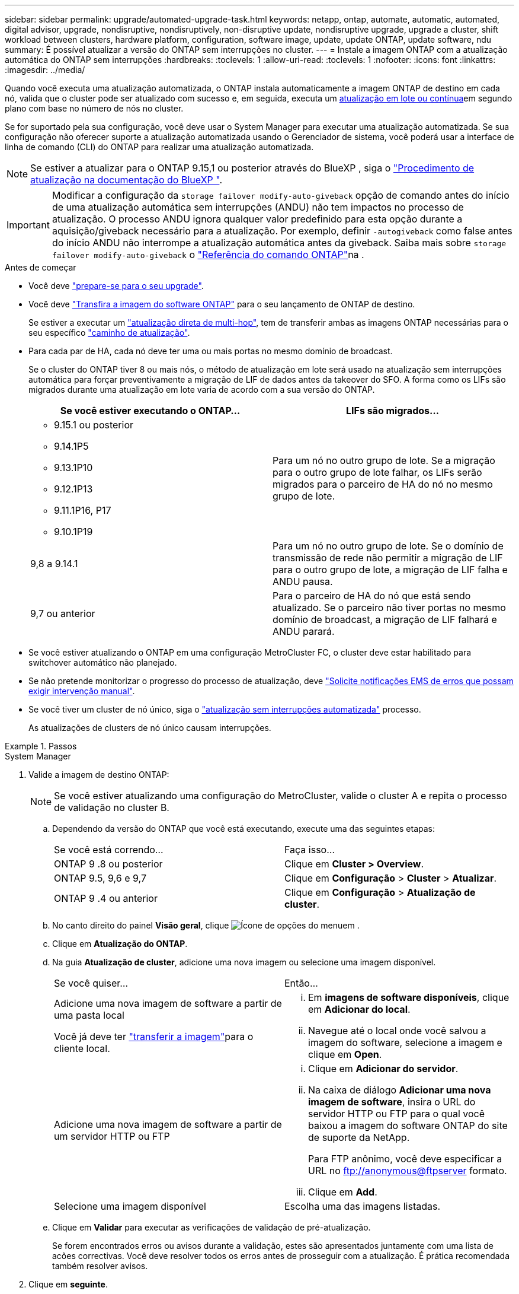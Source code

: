 ---
sidebar: sidebar 
permalink: upgrade/automated-upgrade-task.html 
keywords: netapp, ontap, automate, automatic, automated, digital advisor, upgrade, nondisruptive, nondisruptively, non-disruptive update, nondisruptive upgrade, upgrade a cluster, shift workload between clusters, hardware platform, configuration, software image, update, update ONTAP, update software, ndu 
summary: É possível atualizar a versão do ONTAP sem interrupções no cluster. 
---
= Instale a imagem ONTAP com a atualização automática do ONTAP sem interrupções
:hardbreaks:
:toclevels: 1
:allow-uri-read: 
:toclevels: 1
:nofooter: 
:icons: font
:linkattrs: 
:imagesdir: ../media/


[role="lead"]
Quando você executa uma atualização automatizada, o ONTAP instala automaticamente a imagem ONTAP de destino em cada nó, valida que o cluster pode ser atualizado com sucesso e, em seguida, executa um xref:concept_upgrade_methods.html[atualização em lote ou contínua]em segundo plano com base no número de nós no cluster.

Se for suportado pela sua configuração, você deve usar o System Manager para executar uma atualização automatizada. Se sua configuração não oferecer suporte a atualização automatizada usando o Gerenciador de sistema, você poderá usar a interface de linha de comando (CLI) do ONTAP para realizar uma atualização automatizada.


NOTE: Se estiver a atualizar para o ONTAP 9.15,1 ou posterior através do BlueXP , siga o link:https://docs.netapp.com/us-en/bluexp-software-updates/get-started/software-updates.html["Procedimento de atualização na documentação do BlueXP "^].


IMPORTANT: Modificar a configuração da `storage failover modify-auto-giveback` opção de comando antes do início de uma atualização automática sem interrupções (ANDU) não tem impactos no processo de atualização. O processo ANDU ignora qualquer valor predefinido para esta opção durante a aquisição/giveback necessário para a atualização. Por exemplo, definir `-autogiveback` como false antes do início ANDU não interrompe a atualização automática antes da giveback. Saiba mais sobre `storage failover modify-auto-giveback` o link:https://docs.netapp.com/us-en/ontap-cli/search.html?q=storage+failover+modify-auto-giveback["Referência do comando ONTAP"^]na .

.Antes de começar
* Você deve link:prepare.html["prepare-se para o seu upgrade"].
* Você deve link:download-software-image.html["Transfira a imagem do software ONTAP"] para o seu lançamento de ONTAP de destino.
+
Se estiver a executar um link:../upgrade/concept_upgrade_paths.html#types-of-upgrade-paths["atualização direta de multi-hop"], tem de transferir ambas as imagens ONTAP necessárias para o seu específico link:../upgrade/concept_upgrade_paths.html#supported-upgrade-paths["caminho de atualização"].

* Para cada par de HA, cada nó deve ter uma ou mais portas no mesmo domínio de broadcast.
+
Se o cluster do ONTAP tiver 8 ou mais nós, o método de atualização em lote será usado na atualização sem interrupções automática para forçar preventivamente a migração de LIF de dados antes da takeover do SFO. A forma como os LIFs são migrados durante uma atualização em lote varia de acordo com a sua versão do ONTAP.

+
[cols="2"]
|===
| Se você estiver executando o ONTAP... | LIFs são migrados... 


 a| 
** 9.15.1 ou posterior
** 9.14.1P5
** 9.13.1P10
** 9.12.1P13
** 9.11.1P16, P17
** 9.10.1P19

| Para um nó no outro grupo de lote. Se a migração para o outro grupo de lote falhar, os LIFs serão migrados para o parceiro de HA do nó no mesmo grupo de lote. 


| 9,8 a 9.14.1 | Para um nó no outro grupo de lote. Se o domínio de transmissão de rede não permitir a migração de LIF para o outro grupo de lote, a migração de LIF falha e ANDU pausa. 


| 9,7 ou anterior | Para o parceiro de HA do nó que está sendo atualizado. Se o parceiro não tiver portas no mesmo domínio de broadcast, a migração de LIF falhará e ANDU parará. 
|===
* Se você estiver atualizando o ONTAP em uma configuração MetroCluster FC, o cluster deve estar habilitado para switchover automático não planejado.
* Se não pretende monitorizar o progresso do processo de atualização, deve link:../error-messages/configure-ems-notifications-sm-task.html["Solicite notificações EMS de erros que possam exigir intervenção manual"].
* Se você tiver um cluster de nó único, siga o link:../system-admin/single-node-clusters.html["atualização sem interrupções automatizada"] processo.
+
As atualizações de clusters de nó único causam interrupções.



.Passos
[role="tabbed-block"]
====
.System Manager
--
. Valide a imagem de destino ONTAP:
+

NOTE: Se você estiver atualizando uma configuração do MetroCluster, valide o cluster A e repita o processo de validação no cluster B.

+
.. Dependendo da versão do ONTAP que você está executando, execute uma das seguintes etapas:
+
|===


| Se você está correndo... | Faça isso... 


| ONTAP 9 .8 ou posterior  a| 
Clique em *Cluster > Overview*.



| ONTAP 9.5, 9,6 e 9,7  a| 
Clique em *Configuração* > *Cluster* > *Atualizar*.



| ONTAP 9 .4 ou anterior  a| 
Clique em *Configuração* > *Atualização de cluster*.

|===
.. No canto direito do painel *Visão geral*, clique image:icon_kabob.gif["Ícone de opções do menu"]em .
.. Clique em *Atualização do ONTAP*.
.. Na guia *Atualização de cluster*, adicione uma nova imagem ou selecione uma imagem disponível.
+
|===


| Se você quiser... | Então... 


 a| 
Adicione uma nova imagem de software a partir de uma pasta local

Você já deve ter link:download-software-image.html["transferir a imagem"]para o cliente local.
 a| 
... Em *imagens de software disponíveis*, clique em *Adicionar do local*.
... Navegue até o local onde você salvou a imagem do software, selecione a imagem e clique em *Open*.




 a| 
Adicione uma nova imagem de software a partir de um servidor HTTP ou FTP
 a| 
... Clique em *Adicionar do servidor*.
... Na caixa de diálogo *Adicionar uma nova imagem de software*, insira o URL do servidor HTTP ou FTP para o qual você baixou a imagem do software ONTAP do site de suporte da NetApp.
+
Para FTP anônimo, você deve especificar a URL no ftp://anonymous@ftpserver[] formato.

... Clique em *Add*.




 a| 
Selecione uma imagem disponível
 a| 
Escolha uma das imagens listadas.

|===
.. Clique em *Validar* para executar as verificações de validação de pré-atualização.
+
Se forem encontrados erros ou avisos durante a validação, estes são apresentados juntamente com uma lista de acões correctivas. Você deve resolver todos os erros antes de prosseguir com a atualização. É prática recomendada também resolver avisos.



. Clique em *seguinte*.
. Clique em *Atualizar*.
+
A validação é executada novamente. Quaisquer erros ou avisos restantes são apresentados juntamente com uma lista de ações corretivas. Os erros devem ser corrigidos antes de poder prosseguir com a atualização. Se a validação for concluída com avisos, corrija os avisos ou escolha *Atualizar com avisos*.

+

NOTE: Por padrão, o ONTAP usa o link:concept_upgrade_methods.html["processo de atualização em lote"] para atualizar clusters com oito ou mais nós. A partir do ONTAP 9.10.1, se preferir, você pode selecionar *Atualizar um par de HA de cada vez* para substituir o padrão e fazer com que o cluster atualize um par de HA de cada vez usando o processo de atualização contínua.

+
Para configurações do MetroCluster com mais de 2 nós, o processo de atualização do ONTAP é iniciado simultaneamente nos pares de HA em ambos os locais. Para uma configuração de MetroCluster de 2 nós, a atualização é iniciada primeiro no site em que a atualização não é iniciada. A atualização no site restante começa após a primeira atualização estar completa.

. Se a atualização parar devido a um erro, clique na mensagem de erro para visualizar os detalhes e corrija o erro e link:resume-upgrade-after-andu-error.html["retomar a atualização"].


.Depois de terminar
Depois que a atualização for concluída com êxito, o nó será reinicializado e você será redirecionado para a página de login do System Manager. Se o nó demorar muito tempo para reiniciar, você deve atualizar seu navegador.

--
.CLI
--
. Valide a imagem do software de destino do ONTAP
+

NOTE: Se você estiver atualizando uma configuração do MetroCluster, primeiro execute as etapas a seguir no cluster A e execute as mesmas etapas no cluster B.

+
.. Elimine o pacote de software ONTAP anterior:
+
[source, cli]
----
cluster image package delete -version <previous_ONTAP_Version>
----
.. Carregue a imagem de software ONTAP de destino no repositório de pacotes do cluster:
+
[source, cli]
----
cluster image package get -url location
----
+
[listing]
----
cluster1::> cluster image package get -url http://www.example.com/software/9.13.1/image.tgz

Package download completed.
Package processing completed.
----
+
Se você estiver executando um link:../upgrade/concept_upgrade_paths.html#types-of-upgrade-paths["atualização direta de multi-hop"], você também precisará carregar o pacote de software para a versão intermediária do ONTAP necessária para sua atualização. Por exemplo, se você estiver atualizando do 9,8 para o 9.13.1, será necessário carregar o pacote de software para o ONTAP 9.12,1 e, em seguida, usar o mesmo comando para carregar o pacote de software para o 9.13.1.

.. Verifique se o pacote de software está disponível no repositório de pacotes de cluster:
+
[source, cli]
----
cluster image package show-repository
----
+
[listing]
----
cluster1::> cluster image package show-repository
Package Version  Package Build Time
---------------- ------------------
9.13.1              MM/DD/YYYY 10:32:15
----
.. Execute as verificações automatizadas de pré-atualização:
+
[source, cli]
----
cluster image validate -version <package_version_number>
----
+
Se estiver executando um link:../upgrade/concept_upgrade_paths.html#types-of-upgrade-paths["atualização direta de multi-hop"], você só precisará usar o pacote ONTAP de destino para verificação. Você não precisa validar a imagem de atualização intermediária separadamente. Por exemplo, se você estiver atualizando de 9,8 para 9.13.1, use o pacote 9.13.1 para verificação. Não é necessário validar o pacote 9.12.1 separadamente.

+
[listing]
----
cluster1::> cluster image validate -version 9.13.1

WARNING: There are additional manual upgrade validation checks that must be performed after these automated validation checks have completed...
----
.. Monitorize o progresso da validação:
+
[source, cli]
----
cluster image show-update-progress
----
.. Conclua todas as ações necessárias identificadas pela validação.
.. Se você estiver atualizando uma configuração do MetroCluster, repita as etapas acima no cluster B.


. Gerar uma estimativa de atualização de software:
+
[source, cli]
----
cluster image update -version <package_version_number> -estimate-only
----
+

NOTE: Se você estiver atualizando uma configuração do MetroCluster, poderá executar esse comando no cluster A ou no cluster B. não será necessário executá-lo em ambos os clusters.

+
A estimativa de atualização de software exibe detalhes sobre cada componente a ser atualizado, bem como a duração estimada da atualização.

. Execute a atualização de software:
+
[source, cli]
----
cluster image update -version <package_version_number>
----
+
** Se você estiver executando um link:../upgrade/concept_upgrade_paths.html#types-of-upgrade-paths["atualização direta de multi-hop"], use a versão de destino do ONTAP para o package_version_number. Por exemplo, se você estiver atualizando do ONTAP 9.8 para 9.13.1, use 9.13.1 como o package_version_number.
** Por padrão, o ONTAP usa o link:concept_upgrade_methods.html["processo de atualização em lote"] para atualizar clusters com oito ou mais nós. Se preferir, você pode usar o `-force-rolling` parâmetro para substituir o processo padrão e fazer com que o cluster atualize um nó de cada vez usando o processo de atualização contínua.
** Depois de concluir cada aquisição e giveback, a atualização aguarda 8 minutos para permitir que os aplicativos cliente se recuperem da pausa na e/S que ocorre durante a aquisição e a giveback. Se o seu ambiente exigir mais ou menos tempo para a estabilização do cliente, você pode usar o `-stabilize-minutes` parâmetro para especificar uma quantidade diferente de tempo de estabilização.
** Para configurações do MetroCluster com mais de 4 nós, a atualização automatizada começa simultaneamente nos pares de HA em ambos os locais. Para uma configuração de MetroCluster de 2 nós, a atualização é iniciada no site em que a atualização não é iniciada. A atualização no site restante começa após a primeira atualização estar completa.


+
[listing]
----
cluster1::> cluster image update -version 9.13.1

Starting validation for this update. Please wait..

It can take several minutes to complete validation...

WARNING: There are additional manual upgrade validation checks...

Pre-update Check      Status     Error-Action
--------------------- ---------- --------------------------------------------
...
20 entries were displayed

Would you like to proceed with update ? {y|n}: y
Starting update...

cluster-1::>
----
. Apresentar o progresso da atualização do cluster:
+
[source, cli]
----
cluster image show-update-progress
----
+
Se você estiver atualizando uma configuração de MetroCluster de 4 nós ou 8 nós, o `cluster image show-update-progress` comando exibirá somente o progresso do nó no qual você executa o comando. Você deve executar o comando em cada nó para ver o progresso do nó individual.

. Verifique se a atualização foi concluída com sucesso em cada nó.
+
[source, cli]
----
cluster image show-update-progress
----
+
[listing]
----
cluster1::> cluster image show-update-progress

                                             Estimated         Elapsed
Update Phase         Status                   Duration        Duration
-------------------- ----------------- --------------- ---------------
Pre-update checks    completed                00:10:00        00:02:07
Data ONTAP updates   completed                01:31:00        01:39:00
Post-update checks   completed                00:10:00        00:02:00
3 entries were displayed.

Updated nodes: node0, node1.
----
. Acione uma notificação AutoSupport:
+
[source, cli]
----
autosupport invoke -node * -type all -message "Finishing_NDU"
----
+
Se o cluster não estiver configurado para enviar mensagens AutoSupport, uma cópia da notificação será salva localmente.

. Se você estiver atualizando uma configuração de MetroCluster FC de 2 nós, verifique se o cluster está habilitado para switchover automático não planejado.
+

NOTE: Se você estiver atualizando uma configuração padrão, uma configuração MetroCluster IP ou uma configuração MetroCluster FC maior que 2 nós, não será necessário executar esta etapa.

+
.. Verifique se o switchover não planejado automático está ativado:
+
[source, cli]
----
metrocluster show
----
+
Se o switchover não planejado automático estiver ativado, a seguinte instrução aparece na saída do comando:

+
....
AUSO Failure Domain    auso-on-cluster-disaster
....
.. Se a instrução não aparecer na saída, ative o switchover não planejado automático:
+
[source, cli]
----
metrocluster modify -auto-switchover-failure-domain auso-on-cluster-disaster
----
.. Verifique se o switchover não planejado automático foi ativado:
+
[source, cli]
----
metrocluster show
----




--
====


== Retomar a atualização do software ONTAP após um erro no processo de atualização automatizada

Se uma atualização automática do software ONTAP for interrompida devido a um erro, você deverá resolver o erro e continuar a atualização. Após o erro ser resolvido, você pode optar por continuar o processo de atualização automatizada ou concluir o processo de atualização manualmente. Se você optar por continuar a atualização automatizada, não execute nenhuma das etapas de atualização manualmente.

.Passos
[role="tabbed-block"]
====
.System Manager
--
. Dependendo da versão do ONTAP que você está executando, execute uma das seguintes etapas:
+
|===


| Se você está correndo... | Então... 


 a| 
ONTAP 9 .8 ou posterior
 a| 
Clique em *Cluster* > *Overview*



 a| 
ONTAP 9.7, 9,6 ou 9,5
 a| 
Clique em *Configuração* > *Cluster* > *Atualizar*.



 a| 
ONTAP 9 .4 ou anterior
 a| 
** Clique em *Configuração* > *Atualização de cluster*.
** No canto direito do painel *Visão geral*, clique nos três pontos verticais azuis e selecione *Atualização do ONTAP*.


|===
. Continue a atualização automática ou cancele-a e continue manualmente.
+
|===


| Se você quiser... | Então... 


 a| 
Retomar a atualização automatizada
 a| 
Clique em *Resume*.



 a| 
Cancele a atualização automática e continue manualmente
 a| 
Clique em *Cancelar*.

|===


--
.CLI
--
. Veja o erro de atualização:
+
[source, cli]
----
cluster image show-update-progress
----
. Resolva o erro.
. Retomar a atualização:
+
|===


| Se você quiser... | Digite o seguinte comando... 


 a| 
Retomar a atualização automatizada
 a| 
[source, cli]
----
cluster image resume-update
----


 a| 
Cancele a atualização automática e continue manualmente
 a| 
[source, cli]
----
cluster image cancel-update
----
|===


--
====
.Depois de terminar
link:task_what_to_do_after_upgrade.html["Execute verificações pós-atualização"].



== Vídeo: Atualizações fáceis

Veja os recursos simplificados de atualização do ONTAP do System Manager no ONTAP 9.8.

video::xwwX8vrrmIk[youtube,width=848,height=480]
.Informações relacionadas
* https://aiq.netapp.com/["Inicie o consultor digital da Active IQ"]
* https://docs.netapp.com/us-en/active-iq/["Documentação do consultor digital da Active IQ"]
* link:https://docs.netapp.com/us-en/ontap-cli/search.html?q=cluster+image["imagem de cluster"^]
* link:https://docs.netapp.com/us-en/ontap-cli/search.html?q=autosupport+invoke["AutoSupport invoke"^]
* link:https://docs.netapp.com/us-en/ontap-cli/search.html?q=metrocluster["MetroCluster"^]


